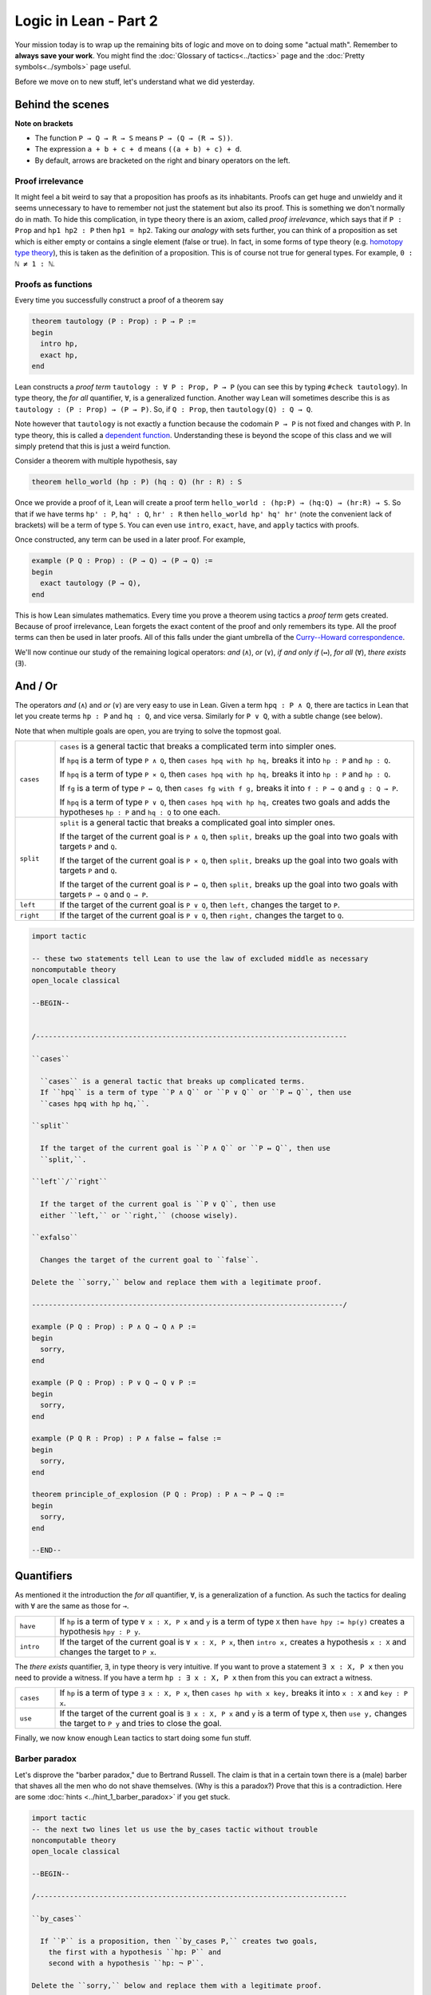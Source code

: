 .. _day2:

***************************
Logic in Lean - Part 2
***************************

Your mission today is to wrap up the remaining bits of logic and move on to doing some "actual math".
Remember to **always save your work**. 
You might find the :doc:`Glossary of tactics<../tactics>` page and the :doc:`Pretty symbols<../symbols>` page useful.

Before we move on to new stuff, let's understand what we did yesterday. 

Behind the scenes 
==================

**Note on brackets**

* The function ``P → Q → R → S`` means ``P → (Q → (R → S))``.
* The expression ``a + b + c + d`` means ``((a + b) + c) + d``.
* By default, arrows are bracketed on the right and binary operators on the left.

Proof irrelevance 
-------------------
It might feel a bit weird to say that a proposition has proofs as its inhabitants. 
Proofs can get huge and unwieldy and it seems unnecessary to have to remember not just the statement but also its proof.
This is something we don't normally do in math.
To hide this complication, in type theory there is an axiom, called *proof irrelevance*, which says that 
if ``P : Prop`` and ``hp1 hp2 : P`` then ``hp1 = hp2``. 
Taking our *analogy* with sets further, you can think of a proposition as set which is either empty or contains a single element (false or true).
In fact, in some forms of type theory (e.g. `homotopy type theory <https://en.wikipedia.org/wiki/Homotopy_type_theory>`__), this is taken as the definition of a proposition.
This is of course not true for general types. 
For example, ``0 : ℕ ≠ 1 : ℕ``. 


Proofs as functions 
--------------------

Every time you successfully construct a proof of a theorem say 

.. code:: 

  theorem tautology (P : Prop) : P → P :=
  begin
    intro hp,
    exact hp,
  end

Lean constructs a *proof term* ``tautology : ∀ P : Prop, P → P`` 
(you can see this by typing ``#check tautology``).
In type theory, the *for all* quantifier, ``∀``, is a generalized function.
Another way Lean will sometimes describe this is as 
``tautology : (P : Prop) → (P → P)``.
So, if ``Q : Prop``, then ``tautology(Q) : Q → Q``.

Note however that ``tautology`` is not exactly a function because the codomain ``P → P`` is not fixed and changes with ``P``.
In type theory, this is called a `dependent function <https://en.wikipedia.org/wiki/Dependent_type>`__.
Understanding these is beyond the scope of this class and we will simply pretend that this is just a weird function.

Consider a theorem with multiple hypothesis, say 

.. code::

  theorem hello_world (hp : P) (hq : Q) (hr : R) : S

Once we provide a proof of it, Lean will create a proof term
``hello_world : (hp:P) → (hq:Q) → (hr:R) → S``.
So that if we have terms ``hp' : P``, ``hq' : Q``, ``hr' : R``
then ``hello_world hp' hq' hr'`` (note the convenient lack of brackets) will be a term of type ``S``.
You can even use ``intro``, ``exact``, ``have``, and ``apply`` tactics with proofs.


Once constructed, any term can be used in a later proof. For example,

.. code:: 

  example (P Q : Prop) : (P → Q) → (P → Q) :=
  begin
    exact tautology (P → Q),
  end

This is how Lean simulates mathematics.
Every time you prove a theorem using tactics a *proof term* gets created. 
Because of proof irrelevance, Lean forgets the exact content of the proof and 
only remembers its type.
All the proof terms can then be used in later proofs.
All of this falls under the giant umbrella of the `Curry--Howard correspondence <https://en.wikipedia.org/wiki/Curry%E2%80%93Howard_correspondence>`__.

We'll now continue our study of the remaining logical operators: *and* (``∧``), 
*or* (``∨``), 
*if and only if* (``↔``), 
*for all* (``∀``),
*there exists* (``∃``).

And / Or
===============================
The operators *and* (``∧``) and *or* (``∨``) are very easy to use in Lean.
Given a term ``hpq : P ∧ Q``, 
there are tactics in Lean that let you 
create terms ``hp : P`` and ``hq : Q``, and vice versa.
Similarly for ``P ∨ Q``, with a subtle change (see below).

Note that when multiple goals are open, you are trying to solve the topmost goal.

.. list-table:: 
  :widths: 10 90
  :header-rows: 0

  * - ``cases``
    - ``cases`` is a general tactic that breaks a complicated term into simpler ones.

      If ``hpq`` is a term of type ``P ∧ Q``, then 
      ``cases hpq with hp hq,`` breaks it into ``hp : P`` and ``hp : Q``.

      If ``hpq`` is a term of type ``P × Q``, then 
      ``cases hpq with hp hq,`` breaks it into ``hp : P`` and ``hp : Q``. 

      If ``fg`` is a term of type ``P ↔ Q``, then 
      ``cases fg with f g,`` breaks it into ``f : P → Q`` and ``g : Q → P``.

      If ``hpq`` is a term of type ``P ∨ Q``, then 
      ``cases hpq with hp hq,`` creates two goals and adds the hypotheses ``hp : P`` and ``hq : Q`` to one each.

  * - ``split``
    - ``split`` is a general tactic that breaks a complicated goal into simpler ones.
    
      If the target of the current goal is ``P ∧ Q``, then 
      ``split,`` breaks up the goal into two goals with targets ``P`` and ``Q``.

      If the target of the current goal is ``P × Q``, then 
      ``split,`` breaks up the goal into two goals with targets ``P`` and ``Q``.

      If the target of the current goal is ``P ↔ Q``, then 
      ``split,`` breaks up the goal into two goals with targets ``P → Q`` and ``Q → P``.

  * - ``left``
    - If the target of the current goal is ``P ∨ Q``, then 
      ``left,`` changes the target to ``P``.
  
  * - ``right``
    - If the target of the current goal is ``P ∨ Q``, then 
      ``right,`` changes the target to ``Q``.


.. code:: lean
  :name: and_or_example

  import tactic

  -- these two statements tell Lean to use the law of excluded middle as necessary
  noncomputable theory
  open_locale classical

  --BEGIN--


  /--------------------------------------------------------------------------

  ``cases``
    
    ``cases`` is a general tactic that breaks up complicated terms.
    If ``hpq`` is a term of type ``P ∧ Q`` or ``P ∨ Q`` or ``P ↔ Q``, then use 
    ``cases hpq with hp hq,``.

  ``split``
    
    If the target of the current goal is ``P ∧ Q`` or ``P ↔ Q``, then use
    ``split,``.

  ``left``/``right``
    
    If the target of the current goal is ``P ∨ Q``, then use 
    either ``left,`` or ``right,`` (choose wisely).

  ``exfalso``

    Changes the target of the current goal to ``false``.

  Delete the ``sorry,`` below and replace them with a legitimate proof.

  --------------------------------------------------------------------------/

  example (P Q : Prop) : P ∧ Q → Q ∧ P :=
  begin
    sorry,
  end

  example (P Q : Prop) : P ∨ Q → Q ∨ P :=
  begin
    sorry,
  end

  example (P Q R : Prop) : P ∧ false ↔ false :=
  begin
    sorry,
  end

  theorem principle_of_explosion (P Q : Prop) : P ∧ ¬ P → Q :=
  begin
    sorry,
  end

  --END--

Quantifiers 
============== 
As mentioned it the introduction the *for all* quantifier, ``∀``, is a generalization of a function.
As such the tactics for dealing with ``∀`` are the same as those for ``→``. 

.. list-table:: 
  :widths: 10 90
  :header-rows: 0

  * - ``have``
    - If ``hp`` is a term of type ``∀ x : X, P x`` and 
      ``y`` is a term of type ``X`` then 
      ``have hpy := hp(y)`` creates a hypothesis ``hpy : P y``.

  * - ``intro``
    - If the target of the current goal is ``∀ x : X, P x``, then 
      ``intro x,`` creates a hypothesis ``x : X`` and 
      changes the target to ``P x``.

The *there exists* quantifier, ``∃``, in type theory is very intuitive. 
If you want to prove a statement ``∃ x : X, P x`` then you need to provide a witness.
If you have a term ``hp : ∃ x : X, P x`` then from this you can extract a witness.

.. list-table:: 
  :widths: 10 90
  :header-rows: 0

  * - ``cases``
    - If ``hp`` is a term of type ``∃ x : X, P x``, then 
      ``cases hp with x key,`` breaks it into 
      ``x : X`` and ``key : P x``.

  * - ``use``
    - If the target of the current goal is ``∃ x : X, P x`` 
      and ``y`` is a term of type ``X``, then 
      ``use y,`` changes the target to ``P y`` and tries to close the goal.

Finally, we now know enough Lean tactics to start doing some fun stuff.

Barber paradox
------------------------------------  
Let's disprove the "barber paradox," due to Bertrand Russell. 
The claim is that in a certain town there is a (male) barber that shaves all the men who do not shave themselves. (Why is this a paradox?)
Prove that this is a contradiction.
Here are some :doc:`hints <../hint_1_barber_paradox>` if you get stuck.

.. code-block:: lean

  import tactic
  -- the next two lines let us use the by_cases tactic without trouble
  noncomputable theory
  open_locale classical

  --BEGIN--

  /--------------------------------------------------------------------------

  ``by_cases``

    If ``P`` is a proposition, then ``by_cases P,`` creates two goals,
      the first with a hypothesis ``hp: P`` and
      second with a hypothesis ``hp: ¬ P``.

  Delete the ``sorry,`` below and replace them with a legitimate proof.

  --------------------------------------------------------------------------/

  -- men is type. 
  -- x : men means x is a man in the town
  -- shaves x y is inhabited if x shaves y

  variables (men : Type) (barber : men) 
  variable  (shaves : men → men → Prop)

  example : ¬ (∀ x : men, shaves barber x ↔ ¬ shaves x x) := 
    begin 
      sorry,
    end 
  --END--


The math campers singing paradox 
------------------------------------
  
Assume that the main lounge is non-empty.
At a fixed moment in time, there is someone in the lounge such that, 
if they are singing, 
then everyone in the lounge is singing. 
(See :doc:`hints <../hint_1_mcsp>`).

.. code:: lean
  :name: lounge_paradox

  import tactic
  -- the next two lines let us use the by_cases tactic without trouble
  noncomputable theory
  open_locale classical

  --BEGIN--

  /--------------------------------------------------------------------------

  ``by_cases``

    If ``P`` is a proposition, then ``by_cases P,`` creates two goals, 
      the first with a hypothesis ``hp: P`` and 
      second with a hypothesis ``hp: ¬ P``.

  Delete the ``sorry,`` below and replace them with a legitimate proof.

  --------------------------------------------------------------------------/

  -- camper is a type. 
  -- If x : camper then x is a camper in the main lounge.
  -- singing(x) is inhabited if x is singing 

  theorem math_campers_singing_paradox  
    (camper : Type) 
    (singing : camper → Prop) 
    (alice : camper) -- making sure that there is at least one camper in the lounge
    : ∃ x : camper, (singing x → (∀ y : camper, singing y)) :=
  begin
    sorry,
  end
  --END--

Relationship conundrum
-----------------------
A relation ``r`` on a type ``X`` is a map ``r : X → X → Prop``.
We say that ``x`` is *related* to ``y`` if ``r x y`` is inhabited.

* ``r`` is reflexive if ``x`` is related to itself.
* ``r`` is symmetric if ``x`` is related to ``y`` implies ``y`` is related to ``x``.
* ``r`` is transitive if ``x`` is related to ``y`` and ``y`` is related to ``x`` implies ``z`` is related to ``z``.
* ``r`` is connected if for all ``x`` there is a ``y`` such that ``x`` is related to ``y``.

In the following problem, show that if a relation is symmetric, transitive, and connected,
then it is also reflexive.

.. code:: lean

  import tactic 
  
  variable X : Type 

  theorem reflexive_of_symmetric_transitive_and_connected
    (r : X → X → Prop)
    (h_symm : ∀ x y : X, r x y → r y x) 
    (h_trans : ∀ x y z : X, r x y → r y z → r x z) 
    (h_connected : ∀ x, ∃ y, r x y) 
  : (∀ x : X, r x x) :=
  begin
    sorry,
  end



Proving "trivial" statements 
=============================
In mathlib, divisibility for natural numbers is defined as the following *proposition*.

.. code:: 

  a ∣ b := (∃ k : ℕ, a = b * k)

For example, ``2 | 4`` will be a proposition ``∃ k : ℕ, 4 = 2 * k``. 
**Very important.** And so ``2 | 4`` is not saying that "2 divides 4 *is true*". 
It is simply a proposition that requires a proof. 

Similarly, the mathlib library also contains the following definition of ``prime``.

.. code:: 

    def nat.prime (p : ℕ) : Prop 
    := 
      2 ≤ p                                       -- p is at least 2
      ∧                                           -- and 
      ∀ (m : ℕ), m ∣ p → m = 1 ∨ m = p            -- if m divides p, then m = 1 or m = p.

For every natural number ``n``, 
``nat.prime n`` is a *proposition*.
So that ``nat.prime 101`` requires a proof.
It is possible to go down the rabbit hole and prove it using just the axioms of natural numbers.
Fortunately, there are tactics in Lean for providing such trivial proofs such as these.

.. list-table:: 
  :widths: 10 90
  :header-rows: 0

  * - ``norm_num``
    - ``norm_num`` is Lean’s calculator. If the target has a proof that involves *only* numbers and arithmetic operations,
      then ``norm_num`` will close this goal.

      If ``hp : P`` is an assumption then ``norm_num at hp,`` tries to use simplify ``hp`` using basic arithmetic operations.

  * - ``ring`` 
    - ``ring,`` is Lean's symbolic manipulator. 
      If the target has a proof that involves *only* algebraic operations, 
      then ``ring,`` will close the goal.

      If ``hp : P`` is an assumption then ``ring at hp,`` tries to use simplify ``hp`` using basic algebraic operations.

  * - ``linarith`` 
    - ``linarith,`` is Lean's inequality solver.
  
  * - ``simp`` 
    - ``simp,`` is a very complex tactic that tries to use theorems from the mathlib library to close the goal. 
      You should only ever use ``simp,`` to *close a goal* because its behavior changes as more theorems get added to the library.

.. code:: lean 

  import tactic data.nat.prime 

  /--------------------------------------------------------------------------

  ``norm_num``

    Useful for arithmetic.
  
  ``ring``

    Useful for basic algebra.

  ``linarith``

    Useful for inequalities.
  
  ``simp``

    Complex simplifier. Use only to close goals.

  Delete the ``sorry,`` below and replace them with a legitimate proof.

  --------------------------------------------------------------------------/
  
  example : 1 > 0 :=
  begin
    sorry,
  end

  example (m a b : ℕ) :  m^2 + (a + b) * m + a * b = (m + a) * (m + b) :=
  begin
    sorry,
  end

  example : 101 ∣ 2020 :=
  begin
    sorry,
  end


  #print nat.prime 
  example : nat.prime 101 := 
  begin 
    sorry,
  end

  -- you will need the definition 
  -- a ∣ b := (∃ k : ℕ, a = b * k)
  example (m a b : ℕ) :  m + a ∣ m^2 + (a + b) * m + a * b :=
  begin
    sorry,
  end

  -- try ``unfold nat.prime at hp,`` to get started
  example (p : ℕ) (hp : nat.prime p) : ¬ (p = 1) :=
  begin 
    sorry,
  end 

  -- if none of the simplifiers work, try doing ``contrapose!``
  -- sometimes the simplifiers need a little help
  example (n : ℕ) : 0 < n ↔ n ≠ 0 :=
  begin
    sorry,
  end



